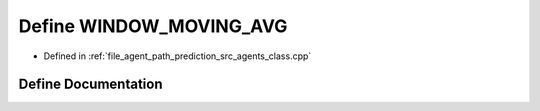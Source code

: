 .. _exhale_define_agents__class_8cpp_1acbe55d0dbd24b495220a3325ad2e545c:

Define WINDOW_MOVING_AVG
========================

- Defined in :ref:`file_agent_path_prediction_src_agents_class.cpp`


Define Documentation
--------------------


.. doxygendefine:: WINDOW_MOVING_AVG
   :project: CoHAN2.0